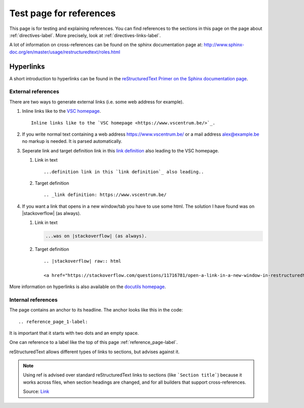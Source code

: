 .. _reference_page-label:

Test page for references
========================

This page is for testing and explaining references. You can find references to the sections in this page on the page about :ref:`directives-label`. More precisely, look at :ref:`directives-links-label`.


A lot of information on cross-references can be found on the sphinx documentation page at: http://www.sphinx-doc.org/en/master/usage/restructuredtext/roles.html

.. _reference_page_hyperlinks-label:

Hyperlinks
----------

A short introduction to hyperlinks can be found in the `reStructuredText Primer on the Sphinx documentation page <http://www.sphinx-doc.org/en/master/usage/restructuredtext/basics.html#hyperlinks>`_.

.. _reference_page_external-label:

External references
^^^^^^^^^^^^^^^^^^^

There are two ways to generate external links (i.e. some web address for example).

#. Inline links like to the `VSC homepage <https://www.vscentrum.be/>`_.
   ::
   
      Inline links like to the `VSC homepage <https://www.vscentrum.be/>`_.

#. If you write normal text containing a web address  https://www.vscentrum.be/ or a mail address alex@example.be no markup is needed. It is parsed automatically.

#. Seperate link and target definition link in this `link definition`_ also leading to the VSC homepage. 

   #. Link in text

      ::

          ...definition link in this `link definition`_ also leading..

   #. Target definition

      :: 

         .. _link definition: https://www.vscentrum.be/

#. If you want a link that opens in a new window/tab you have to use some html. The solution I have found was on |stackoverflow| (as always). 

   #. Link in text

      .. code-block:: none
      
         ...was on |stackoverflow| (as always).

   #. Target definition

      ::

         .. |stackoverflow| raw:: html
         
         <a href="https://stackoverflow.com/questions/11716781/open-a-link-in-a-new-window-in-restructuredtext" target="_blank">stackoverflow</a>

More information on hyperlinks is also available on the `docutils homepage <http://docutils.sourceforge.net/docs/ref/rst/restructuredtext.html#hyperlink-targets>`_.

.. _reference_page_internal-label:

Internal references
^^^^^^^^^^^^^^^^^^^

The page contains an anchor to its headline. The anchor looks like this in the code:

::

   .. reference_page_1-label:

It is important that it starts with two dots and an empty space. 


One can reference to a label like the top of this page :ref:`reference_page-label`.


reStructuredText allows different types of links to sections, but advises against it. 

.. note:: 

   Using ref is advised over standard reStructuredText links to sections 
   (like ```Section title```) because it works across files, when section
   headings are changed, and for all builders that support cross-references.

   Source: `Link <http://www.sphinx-doc.org/en/master/usage/restructuredtext/roles.html#cross-referencing-arbitrary-locations>`_





.. _link definition: https://www.vscentrum.be/

.. |stackoverflow| raw:: html

  <a href="https://stackoverflow.com/questions/11716781/open-a-link-in-a-new-window-in-restructuredtext" target="_blank">stackoverflow</a>
